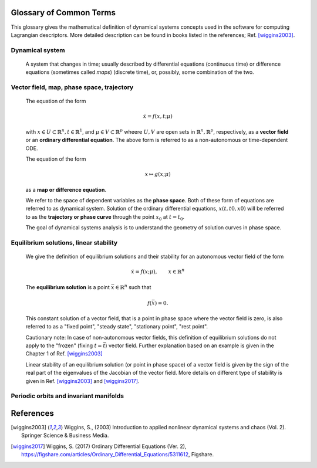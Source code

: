 ========================
Glossary of Common Terms
========================

This glossary gives the mathematical definition of dynamical systems concepts used in the software for computing Lagrangian descriptors. More detailed description can be found in books listed in the references; Ref. [wiggins2003]_. 


.. glossary::

Dynamical system
----------------

   A system that changes in time; usually described by differential equations (continuous time) or difference equations (sometimes called *maps*) (discrete time), or, possibly, some combination of the two.


Vector field, map, phase space, trajectory
------------------------------------------

   The equation of the form

   .. math::
      \begin{equation}
      \dot{x} = f(x,t; \mu)
      \end{equation}

   with :math:`x \in U \subset \mathbb{R}^n, t \in \mathbb{R}^1`, and :math:`\mu \in V \subset \mathbb{R}^p` wheere :math:`U, V` are open sets in :math:`\mathbb{R}^n, \mathbb{R}^p`, respectively, as a **vector field** or an **ordinary differential equation**. The above form is referred to as a non-autonomous or time-dependent ODE.

   The equation of the form

   .. math::
      \begin{equation}
      x \mapsto g(x; \mu)
      \end{equation}

   as a **map or difference equation**. 

   We refer to the space of dependent variables as the **phase space**. Both of these form of equations are referred to as dynamical system. Solution of the ordinary differential equations, :math:`x(t,t0,x0)` will be referred to as the **trajectory or phase curve** through the point :math:`x_0` at :math:`t = t_0`.

   The goal of dynamical systems analysis is to understand the geometry of solution curves in phase space. 



Equilibrium solutions, linear stability
---------------------------------------

   We give the definition of equilibrium solutions and their stability for an autonomous vector field of the form

   .. math::
      \begin{equation}
      \dot{x} = f(x; \mu), \qquad x \in \mathbb{R}^n
      \end{equation}

   The **equilibrium solution** is a point :math:`\bar{x} \in \mathbb{R}^n` such that 
   
   .. math::
      \begin{equation}
      f(\bar{x}) = 0.
      \end{equation}

   This constant solution of a vector field, that is a point in phase space where the vector field is zero, is also referred to as a "fixed point", "steady state", "stationary point", "rest point".

   Cautionary note: In case of non-autonomous vector fields, this definition of equilibrium solutions do not apply to the "frozen" (fixing :math:`t = \bar{t}`) vector field. Further explanation based on an example is given in the Chapter 1 of Ref. [wiggins2003]_ 

   Linear stability of an equilibrium solution (or point in phase space) of a vector field is given by the sign of the real part of the eigenvalues of the Jacobian of the vector field. More details on different type of stability is given in Ref. [wiggins2003]_ and [wiggins2017]_.




Periodic orbits and invariant manifolds
---------------------------------------






==========
References
==========
   
.. [wiggins2003] Wiggins, S., (2003) Introduction to applied nonlinear dynamical systems and chaos (Vol. 2). Springer Science & Business Media.

.. [wiggins2017] Wiggins, S. (2017) Ordinary Differential Equations (Ver. 2), https://figshare.com/articles/Ordinary_Differential_Equations/5311612,  Figshare.



